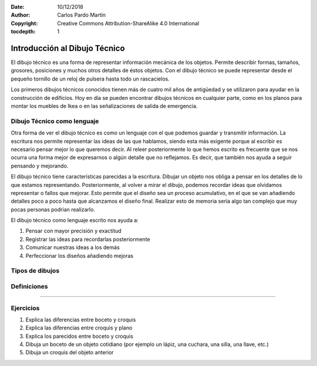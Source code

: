 ﻿:Date: 10/12/2018
:Author: Carlos Pardo Martín
:Copyright: Creative Commons Attribution-ShareAlike 4.0 International
:tocdepth: 1

.. _dibujo-intro:


Introducción al Dibujo Técnico
==============================
El dibujo técnico es una forma de representar información mecánica
de los objetos. Permite describir formas, tamaños, grosores, 
posiciones y muchos otros detalles de éstos objetos.
Con el dibujo técnico se puede representar desde el pequeño tornillo
de un reloj de pulsera hasta todo un rascacielos.

Los primeros dibujos técnicos conocidos tienen más de cuatro mil años
de antigüedad y se utilizaron para ayudar en la construcción de 
edificios.
Hoy en día se pueden encontrar dibujos técnicos en cualquier parte,
como en los planos para montar los muebles de Ikea o en las 
señalizaciones de salida de emergencia.


Dibujo Técnico como lenguaje
----------------------------
Otra forma de ver el dibujo técnico es como un lenguaje con el que
podemos guardar y transmitir información. 
La escritura nos permite representar las ideas de las que hablamos,
siendo esta más exigente porque al escribir es necesario pensar mejor 
lo que queremos decir.
Al releer posteriormente lo que hemos escrito es frecuente que se 
nos ocurra una forma mejor de expresarnos o algún detalle que no 
reflejamos. Es decir, que también nos ayuda a seguir pensando y 
mejorando.

El dibujo técnico tiene características parecidas a la escritura. 
Dibujar un objeto nos obliga a pensar en los detalles de lo que 
estamos representando.
Posteriormente, al volver a mirar el dibujo, podemos recordar
ideas que olvidamos representar o fallos que mejorar. 
Esto permite que el diseño sea un proceso acumulativo, en el que
se van añadiendo detalles poco a poco hasta que alcanzamos el 
diseño final. Realizar esto de memoria sería algo tan complejo
que muy pocas personas podrían realizarlo. 

El dibujo técnico como lenguaje escrito nos ayuda a:

1. Pensar con mayor precisión y exactitud
2. Registrar las ideas para recordarlas posteriormente
3. Comunicar nuestras ideas a los demás
4. Perfeccionar los diseños añadiendo mejoras



Tipos de dibujos
----------------

.. glossary::

   Boceto
      Es el dibujo de una idea realizado a mano alzada.
      Es esquemático, por lo que no tiene detalles ni medidas.
   
      La ventaja del boceto es que se puede dibujar algo
      aunque la idea sea solo esquemática y no esté clara.

   Croquis
      Es un dibujo realizado a mano alzada de un objeto.
      Tiene todas las medidas y detalles necesarios para 
      describirlo y está dibujado con las proporciones correctas.
      Se dibuja con más precisión y claridad que el boceto.
   
      El croquis sirve para fabricar el objeto que representa.
   
   Plano
      Un plano es un dibujo realizado con instrumentos de dibujo 
      o por ordenador.
      Es parecido a un croquis, pero pasado a limpio. 
      El plano está dibujado a una escala exacta.

   
Definiciones
------------

.. glossary::

   Acotación
      Acotar es añadir al dibujo el tamaño que tiene el objeto real.
      Si un objeto tiene un tamaño de 20 milímetros, se representará
      esa cantidad en su dibujo.

      Si el dibujo es más grande que el objeto (ampliación) o más pequeño 
      (reducción), la acotación siempre tiene el mismo valor porque no 
      depende del tamaño del dibujo.
      La acotación representa el tamaño del objeto real, 
      no el tamaño del dibujo.
   
   Escala
      Un dibujo a escala es un dibujo más grande o más pequeño que
      el objeto que representa. 
      Por ejemplo, un mapa representa un país a un tamaño mucho más 
      pequeño, está dibujado a una escala reducida.
      El dibujo de una célula es mucho más grande que una célula, se 
      representa con escala de ampliación.
   
   Vistas
      Las vistas de un objeto son dibujos del objeto visto desde diferentes
      puntos. 
      El alzado representa el objeto cuando lo vemos de frente. 
      El perfil representa lo que vemos del objeto desde un lado.
      La planta representa lo que se vé desde arriba.
      
   Perspectiva
      Un dibujo en perspectiva es un dibujo en tres dimensiones.
      Permite ver varias vistas del objeto a la vez.
   

---------------

Ejercicios
----------
#. Explica las diferencias entre boceto y croquis
#. Explica las diferencias entre croquis y plano
#. Explica los parecidos entre boceto y croquis
#. Dibuja un boceto de un objeto cotidiano 
   (por ejemplo un lápiz, una cuchara, una silla, una llave, etc.)
#. Dibuja un croquis del objeto anterior

